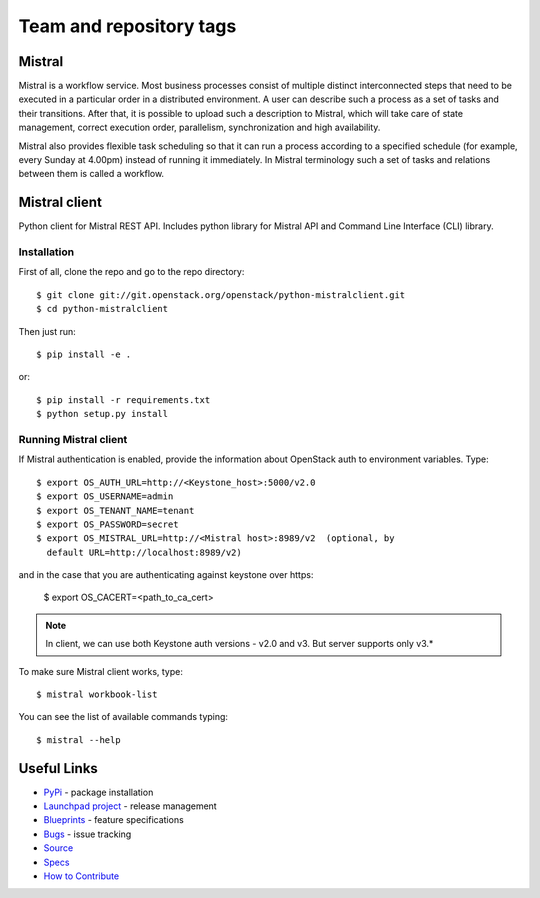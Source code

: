 ========================
Team and repository tags
========================

.. image:: https://governance.openstack.org/badges/python-mistralclient.svg
    :target: https://governance.openstack.org/reference/tags/index.html

Mistral
=======

.. image:: https://img.shields.io/pypi/v/python-mistralclient.svg
    :target: https://pypi.python.org/pypi/python-mistralclient/
    :alt: Latest Version

.. image:: https://img.shields.io/pypi/dm/python-mistralclient.svg
    :target: https://pypi.python.org/pypi/python-mistralclient/
    :alt: Downloads

Mistral is a workflow service. Most business processes consist of multiple
distinct interconnected steps that need to be executed in a particular
order in a distributed environment. A user can describe such a process as a set
of tasks and their transitions. After that, it is possible to upload such a
description to Mistral, which will take care of state management, correct
execution order, parallelism, synchronization and high availability.

Mistral also provides flexible task scheduling so that it can run a process
according to a specified schedule (for example, every Sunday at 4.00pm) instead
of running it immediately. In Mistral terminology such a set of tasks and
relations between them is called a workflow.

Mistral client
==============

Python client for Mistral REST API. Includes python library for Mistral API and
Command Line Interface (CLI) library.

Installation
------------

First of all, clone the repo and go to the repo directory::

    $ git clone git://git.openstack.org/openstack/python-mistralclient.git
    $ cd python-mistralclient

Then just run::

    $ pip install -e .

or::

    $ pip install -r requirements.txt
    $ python setup.py install


Running Mistral client
----------------------

If Mistral authentication is enabled, provide the information about OpenStack
auth to environment variables. Type::

    $ export OS_AUTH_URL=http://<Keystone_host>:5000/v2.0
    $ export OS_USERNAME=admin
    $ export OS_TENANT_NAME=tenant
    $ export OS_PASSWORD=secret
    $ export OS_MISTRAL_URL=http://<Mistral host>:8989/v2  (optional, by
      default URL=http://localhost:8989/v2)

and in the case that you are authenticating against keystone over https:

    $ export OS_CACERT=<path_to_ca_cert>

.. note:: In client, we can use both Keystone auth versions - v2.0 and v3. But
          server supports only v3.*

To make sure Mistral client works, type::

    $ mistral workbook-list

You can see the list of available commands typing::

    $ mistral --help

Useful Links
============

* `PyPi`_ - package installation
* `Launchpad project`_ - release management
* `Blueprints`_ - feature specifications
* `Bugs`_ - issue tracking
* `Source`_
* `Specs`_
* `How to Contribute`_

.. _PyPi: https://pypi.python.org/pypi/python-mistralclient
.. _Launchpad project: https://launchpad.net/python-mistralclient
.. _Blueprints: https://blueprints.launchpad.net/python-mistralclient
.. _Bugs: https://bugs.launchpad.net/python-mistralclient
.. _Source: https://git.openstack.org/cgit/openstack/python-mistralclient
.. _How to Contribute: https://docs.openstack.org/infra/manual/developers.html
.. _Specs: https://specs.openstack.org/openstack/mistral-specs/



